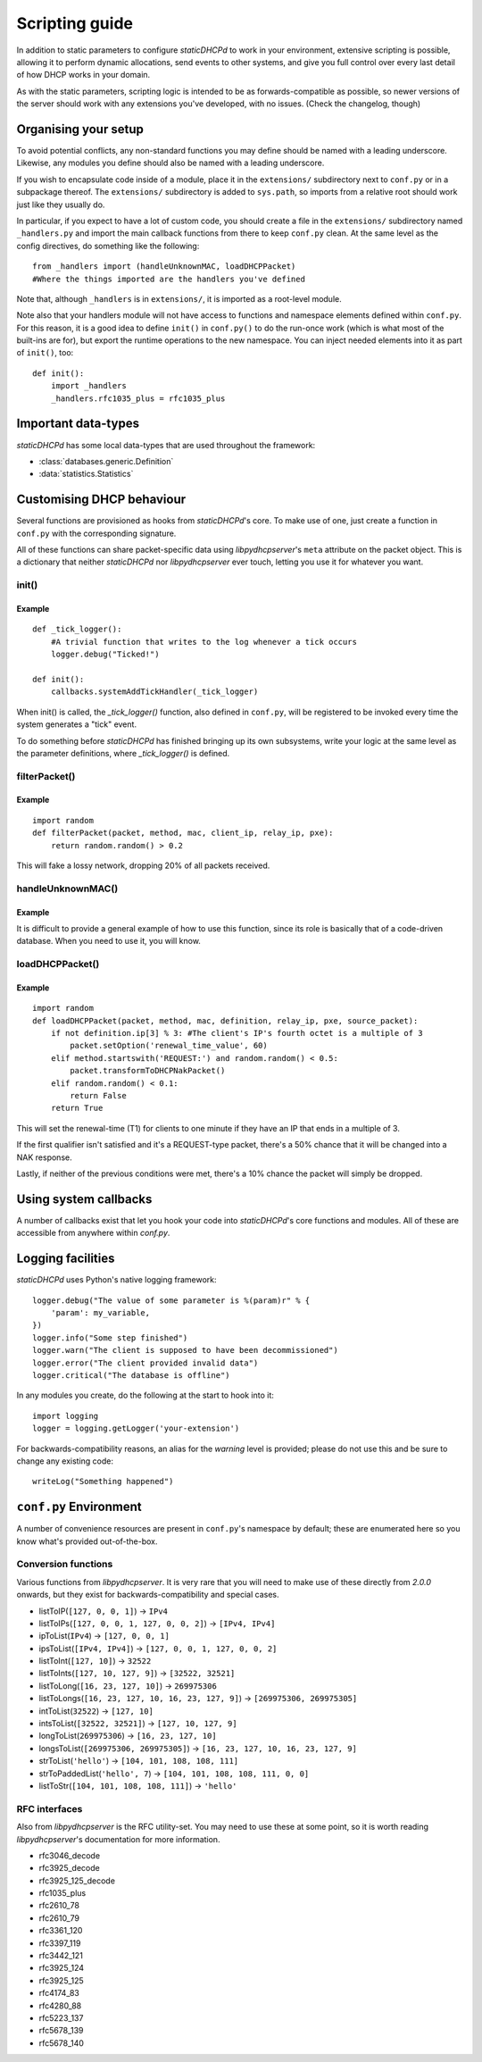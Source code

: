 Scripting guide
===============
In addition to static parameters to configure *staticDHCPd* to work in your
environment, extensive scripting is possible, allowing it to perform dynamic
allocations, send events to other systems, and give you full control over every
last detail of how DHCP works in your domain.

As with the static parameters, scripting logic is intended to be as
forwards-compatible as possible, so newer versions of the server should work
with any extensions you've developed, with no issues.
(Check the changelog, though)

Organising your setup
---------------------
To avoid potential conflicts, any non-standard functions you may define should
be named with a leading underscore. Likewise, any modules you define should also
be named with a leading underscore.

If you wish to encapsulate code inside of a module, place it in the
``extensions/`` subdirectory next to ``conf.py`` or in a subpackage thereof. The
``extensions/`` subdirectory is added to ``sys.path``, so imports from a
relative root should work just like they usually do.

In particular, if you expect to have a lot of custom code, you should create a
file in the ``extensions/`` subdirectory named ``_handlers.py`` and import
the main callback functions from there to keep ``conf.py`` clean. At the same
level as the config directives, do something like the following::

    from _handlers import (handleUnknownMAC, loadDHCPPacket)
    #Where the things imported are the handlers you've defined

Note that, although ``_handlers`` is in ``extensions/``, it is imported as a
root-level module.

Note also that your handlers module will not have access to functions and
namespace elements defined within ``conf.py``. For this reason, it is a good
idea to define ``init()`` in ``conf.py()`` to do the run-once work (which is
what most of the built-ins are for), but export the runtime operations to the
new namespace. You can inject needed elements into it as part of ``init()``,
too::
    
    def init():
        import _handlers
        _handlers.rfc1035_plus = rfc1035_plus

Important data-types
--------------------
*staticDHCPd* has some local data-types that are used throughout the framework:

* :class:`databases.generic.Definition`

* :data:`statistics.Statistics`

Customising DHCP behaviour
--------------------------
Several functions are provisioned as hooks from *staticDHCPd*'s core. To
make use of one, just create a function in ``conf.py`` with the corresponding
signature.

All of these functions can share packet-specific data using *libpydhcpserver*'s
``meta`` attribute on the packet object. This is a dictionary that neither
*staticDHCPd* nor *libpydhcpserver* ever touch, letting you use it for
whatever you want.

.. _scripting-init:

init()
++++++
.. function:: init()

    Called immediately after all of staticDHCPd's other subsystems have been
    configured.

Example
|||||||
::
    
    def _tick_logger():
        #A trivial function that writes to the log whenever a tick occurs
        logger.debug("Ticked!")
        
    def init():
        callbacks.systemAddTickHandler(_tick_logger)

When init() is called, the `_tick_logger()` function, also defined in
``conf.py``, will be registered to be invoked every time the system generates
a "tick" event.

To do something before *staticDHCPd* has finished bringing up its own
subsystems, write your logic at the same level as the parameter definitions,
where `_tick_logger()` is defined.

.. _scripting-filterPacket:

filterPacket()
++++++++++++++
.. function:: filterPacket(packet, method, mac, client_ip, relay_ip, pxe)

    Provides a means of writing your own blacklist logic, excluding packets from
    sources you don't trust, that have done weird things, or under any other
    conceivable circumstance.
    
    It is called before the MAC is looked up in the database or by
    :func:`handleUnknownMAC`. Returning ``True`` will cause the MAC to proceed
    through the chain as normal, while returning ``False`` will cause it to be
    discarded. Returning ``None`` will put it into the temporary blacklist, like
    other MACs that trip *staticDHCPd*'s configurable thresholds.

    :param packet: The packet received from the client, an instance of
                   :class:`libpydhcpserver.dhcp_types.packet.DHCPPacket`.
                   
                   Any changes made to this packet will persist.
    :param str method: The type of DHCP request the packet represents, one of
                       ``DECLINE``, ``DISCOVER``, ``INFORM``, ``RELEASE``,
                       ``REQUEST:INIT-REBOOT``, ``REQUEST:REBIND``,
                       ``REQUEST:RENEW``, ``REQUEST:SELECTING``.
    :param mac: The MAC of the client, an instance of
                :class:`libpydhcpserver.dhcp_types.mac.MAC`.
    :param client_ip: The client's requested IP address (may be ``None``), an
                      instance of :class:`libpydhcpserver.dhcp_types.ipv4.IPv4`.
    :param relay_ip: The relay used by the client (may be ``None``), an
                     instance of :class:`libpydhcpserver.dhcp_types.ipv4.IPv4`.
    :param pxe: ``None`` if not applicable; else, a `namedtuple` containing
                option 93 (client_system) as a sequence of ints, option 94
                (client_ndi) as a sequence of three bytes, and option 97
                (uuid_guid) as digested data: `(type:byte, data:[byte])`.
                
                Any unset options are presented as ``None``.
    :return bool: ``False`` if the packet should be rejected; ``True``
                  otherwise.

Example
|||||||
::

    import random
    def filterPacket(packet, method, mac, client_ip, relay_ip, pxe):
        return random.random() > 0.2
        
This will fake a lossy network, dropping 20% of all packets received.

.. _scripting-handleUnknownMAC:

handleUnknownMAC()
++++++++++++++++++
.. function:: handleUnknownMAC(packet, method, mac, client_ip, relay_ip, pxe)

    If staticDHCPd gets a request to serve a MAC that it does not recognise,
    this function will be invoked, allowing you to query databases of your own
    to fill in the blanks.
    
    :param packet: The packet received from the client, an instance of
                   :class:`libpydhcpserver.dhcp_types.packet.DHCPPacket`.
                   
                   Any changes made to this packet will persist.
    :param str method: The type of DHCP request the packet represents, one of
                       ``DECLINE``, ``DISCOVER``, ``INFORM``, ``RELEASE``,
                       ``REQUEST:INIT-REBOOT``, ``REQUEST:REBIND``,
                       ``REQUEST:RENEW``, ``REQUEST:SELECTING``.
    :param mac: The MAC of the client, an instance of
                :class:`libpydhcpserver.dhcp_types.mac.MAC`.
    :param client_ip: The client's requested IP address (may be ``None``), an
                      instance of :class:`libpydhcpserver.dhcp_types.ipv4.IPv4`.
    :param relay_ip: The relay used by the client (may be ``None``), an
                     instance of :class:`libpydhcpserver.dhcp_types.ipv4.IPv4`.
    :param pxe: ``None`` if not applicable; else, a `namedtuple` containing
                option 93 (client_system) as a sequence of ints, option 94
                (client_ndi) as a sequence of three bytes, and option 97
                (uuid_guid) as digested data: `(type:byte, data:[byte])`.
                
                Any unset options are presented as ``None``.
    :return: An instance of :class:`databases.generic.Definition` or ``None``,
             if the MAC could not be handled.

Example
|||||||
It is difficult to provide a general example of how to use this function, since
its role is basically that of a code-driven database. When you need to use it,
you will know.

.. _scripting-loadDHCPPacket:

loadDHCPPacket()
++++++++++++++++
.. function:: loadDHCPPacket(packet, method, mac, definition, relay_ip, pxe, source_packet)

    Before any response is sent to a client, an opportunity is presented to
    allow you to modify the packet, adding or removing options and setting
    values as needed for your environment's specific requirements. Or even
    allowing you to define your own blacklist rules and behaviour.

    :param packet: The packet to be sent to the client, an instance of
                   :class:`libpydhcpserver.dhcp_types.packet.DHCPPacket`.
    :param str method: The type of DHCP request the packet represents, one of
                       ``DECLINE``, ``DISCOVER``, ``INFORM``, ``RELEASE``,
                       ``REQUEST:INIT-REBOOT``, ``REQUEST:REBIND``,
                       ``REQUEST:RENEW``, ``REQUEST:SELECTING``.
    :param mac: The MAC of the client, an instance of
                :class:`libpydhcpserver.dhcp_types.mac.MAC`.
    :param definition: The lease-definition provided via MAC-lookup, an instance
                       of :class:`databases.generic.Definition`.
    :param relay_ip: The relay used by the client (may be ``None``), an
                     instance of :class:`libpydhcpserver.dhcp_types.ipv4.IPv4`.
    :param pxe: ``None`` if not applicable; else, a `namedtuple` containing
                option 93 (client_system) as a sequence of ints, option 94
                (client_ndi) as a sequence of three bytes, and option 97
                (uuid_guid) as digested data: `(type:byte, data:[byte])`.
                
                Any unset options are presented as ``None``.
    :param source_packet: The packet received from the client, an instance of
                          :class:`libpydhcpserver.dhcp_types.packet.DHCPPacket`.
                          
                          This is a pristine copy of the original packet,
                          unaffected by any previous modifications.
    :return bool: ``True`` if processing can proceed; ``False`` if the packet
                  should be rejected.

Example
|||||||
::
    
    import random
    def loadDHCPPacket(packet, method, mac, definition, relay_ip, pxe, source_packet):
        if not definition.ip[3] % 3: #The client's IP's fourth octet is a multiple of 3
            packet.setOption('renewal_time_value', 60)
        elif method.startswith('REQUEST:') and random.random() < 0.5:
            packet.transformToDHCPNakPacket()
        elif random.random() < 0.1:
            return False
        return True
        
This will set the renewal-time (T1) for clients to one minute if they have an IP
that ends in a multiple of 3.

If the first qualifier isn't satisfied and it's a REQUEST-type packet, there's
a 50% chance that it will be changed into a NAK response.

Lastly, if neither of the previous conditions were met, there's a 10% chance the
packet will simply be dropped.

.. _scripting-callbacks:

Using system callbacks
----------------------
A number of callbacks exist that let you hook your code into *staticDHCPd*'s
core functions and modules. All of these are accessible from anywhere within
`conf.py`.

.. function:: callbacks.systemAddReinitHandler(callback)
    
    Registers a reinitialisation callback.
    
    :param callable callback: A callable that takes no arguments; if already
                              present, it will not be registered a second time.
    
.. function:: callbacks.systemRemoveReinitHandler(callback)
    
    Unregisters a reinitialisation callback.
    
    :param callable callback: The callback to remove.
    :return bool: True if a callback was removed.

.. function:: callbacks.systemAddTickHandler(callback)
    
    Registers a tick callback. Tick callbacks are invoked approximately once per
    second, but should treat this as a wake-up, not a metronome, and query the
    system-clock if performing any time-sensitive operations.
    
    :param callable callback: A callable that takes no arguments; if already
                              present, it will not be registered a second time.
                              The given callable must not block for any
                              significant amount of time.
    
.. function:: callbacks.systemRemoveTickHandler(callback)

    Unregisters a tick callback.
    
    :param callable callback: The callback to remove.
    :return bool: True if a callback was removed.
    
.. function:: callbacks.statsAddHandler(callback)
    
    Registers a statistics callback.
    
    :param callable callback: A callable that takes
                              :data:`statistics.Statistics` as its argument; if
                              already present, it will not be registered a
                              second time. This function must never block for
                              any significant amount of time.

.. function:: callbacks.statsRemoveHandler(callback)

    Unregisters a statistics callback.
    
    :param callable callback: The callable to be removed.
    :return bool: True if a callback was removed.
    
.. data:: callbacks.WEB_METHOD_DASHBOARD

    The content is rendered before the dashboard.
    
.. data:: callbacks.WEB_METHOD_TEMPLATE

    The content is rendered in the same container that would normally show the
    dashboard, but no dashboard elements are present.
    
.. data:: callbacks.WEB_METHOD_RAW
    
    The content is presented exactly as returned, identified by the given
    MIME-type.
    
.. function:: callbacks.webAddHeader(callback)
    
    Installs an element in the headers; at most one instance of any given
    ``callback`` will be accepted.
    
    :param callable callback: Must accept the parameters `path`, `queryargs`,
                              `mimetype`, `data`, and `headers`, with the
                              possibility that `mimetype` and `data` may be
                              None; `queryargs` is a dictionary of parsed
                              query-string items, with values expressed as lists
                              of strings; `headers` is a dictionary-like object.
                              
                              It must return data as a string, formatted as
                              XHTML, to be embedded inside of <head/>, or None
                              to suppress inclusion.
                              
.. function:: callbacks.webRemoveHeader(callback)
    
    Removes a header element.
    
    :param callable callback: The element to be removed.
    :return bool: True if an element was removed.

.. function:: callbacks.webAddDashboard(module, name, callback, ordering=None)
    
    Installs an element in the dashboard; at most one instance of any given
    ``callback`` will be accepted.
    
    :param basestring module: The name of the module to which this element
                              belongs.
    :param basestring name: The name under which to display the element.
    :param callable callback: Must accept the parameters `path`, `queryargs`,
                              `mimetype`, `data`, and `headers`, with the
                              possibility that `mimetype` and `data` may be
                              None; `queryargs` is a dictionary of parsed
                              query-string items, with values expressed as lists
                              of strings; `headers` is a dictionary-like object.
                              
                              It must return data as a string, formatted as
                              XHTML, to be embedded inside of a <div/>, or None
                              to suppress inclusion.
    :param int ordering: A number that controls where this element will appear
                         in relation to others. If not specified, the value will
                         be that of the highest number plus one, placing it at
                         the end; negatives are valid.
                         
.. function:: callbacks.webRemoveDashboard(callback)
    
    Removes a dashboard element.
    
    :param callable callback: The element to be removed.
    :return bool: True if an element was removed.

.. function:: callbacks.webAddMethod(path, callback, cacheable=False, hidden=True, secure=False, module=None, name=None, confirm=False, display_mode=WEB_METHOD_RAW)
    
    Installs a webservice method; at most one instance of ``path`` will be
    accepted.
    
    :param basestring path: The location at which the service may be called,
        like "/ca/uguu/puukusoft/staticDHCPd/extension/stats/histograph.csv".
    :param callable callback: Must accept the parameters `path`, `queryargs`,
                              `mimetype`, `data`, and `headers`, with the
                              possibility that `mimetype` and `data` may be
                              None; `queryargs` is a dictionary of parsed
                              query-string items, with values expressed as lists
                              of strings; `headers` is a dictionary-like object.
                              
                              It must return a tuple of (mimetype, data,
                              headers), with data being a string or bytes-like
                              object.
    :param bool cacheable: Whether the client is allowed to cache the method's
                           content.
    :param bool hidden: Whether to render a link in the side-bar.
    :param bool secure: Whether authentication will be required before this
                        method can be called.
    :param basestring module: The name of the module to which this element
                              belongs.
    :param basestring name: The name under which to display the element.
    :param bool confirm: Adds JavaScript validation to ask the user if they're
                         sure they know what they're doing before the method
                         will be invoked, if not `hidden`.
    :param display_mode: One of the WEB_METHOD_* constants.
    
.. function:: callbacks.webRemoveMethod(path)
    
    Removes a method element.
    
    :param basestring path: The element to be removed.
    :return bool: True if an element was removed.

.. _scripting-logging:

Logging facilities
------------------
*staticDHCPd* uses Python's native logging framework::
    
    logger.debug("The value of some parameter is %(param)r" % {
        'param': my_variable,
    })
    logger.info("Some step finished")
    logger.warn("The client is supposed to have been decommissioned")
    logger.error("The client provided invalid data")
    logger.critical("The database is offline")
    
In any modules you create, do the following at the start to hook into it::
    
    import logging
    logger = logging.getLogger('your-extension')
    
For backwards-compatibility reasons, an alias for the `warning` level is
provided; please do not use this and be sure to change any existing code::
    
    writeLog("Something happened")

``conf.py`` Environment
-----------------------
A number of convenience resources are present in ``conf.py``'s namespace by
default; these are enumerated here so you know what's provided out-of-the-box.

.. _scripting-conversion:

Conversion functions
++++++++++++++++++++
Various functions from *libpydhcpserver*. It is very rare that you will need to
make use of these directly from `2.0.0` onwards, but they exist for
backwards-compatibility and special cases.

* listToIP(``[127, 0, 0, 1]``) -> ``IPv4``
* listToIPs(``[127, 0, 0, 1, 127, 0, 0, 2]``) -> ``[IPv4, IPv4]``
* ipToList(``IPv4``) -> ``[127, 0, 0, 1]``
* ipsToList(``[IPv4, IPv4]``) -> ``[127, 0, 0, 1, 127, 0, 0, 2]``
* listToInt(``[127, 10]``) -> ``32522``
* listToInts(``[127, 10, 127, 9]``) -> ``[32522, 32521]``
* listToLong(``[16, 23, 127, 10]``) -> ``269975306``
* listToLongs(``[16, 23, 127, 10, 16, 23, 127, 9]``) -> ``[269975306, 269975305]``
* intToList(``32522``) -> ``[127, 10]``
* intsToList(``[32522, 32521]``) -> ``[127, 10, 127, 9]``
* longToList(``269975306``) -> ``[16, 23, 127, 10]``
* longsToList(``[269975306, 269975305]``) -> ``[16, 23, 127, 10, 16, 23, 127, 9]``
* strToList(``'hello'``) -> ``[104, 101, 108, 108, 111]``
* strToPaddedList(``'hello', 7``) -> ``[104, 101, 108, 108, 111, 0, 0]``
* listToStr(``[104, 101, 108, 108, 111]``) -> ``'hello'``

.. _scripting-rfc:

RFC interfaces
++++++++++++++
Also from *libpydhcpserver* is the RFC utility-set. You may need to use these at
some point, so it is worth reading *libpydhcpserver*'s documentation for more
information.

* rfc3046_decode
* rfc3925_decode
* rfc3925_125_decode
* rfc1035_plus
* rfc2610_78
* rfc2610_79
* rfc3361_120
* rfc3397_119
* rfc3442_121
* rfc3925_124
* rfc3925_125
* rfc4174_83
* rfc4280_88
* rfc5223_137
* rfc5678_139
* rfc5678_140
